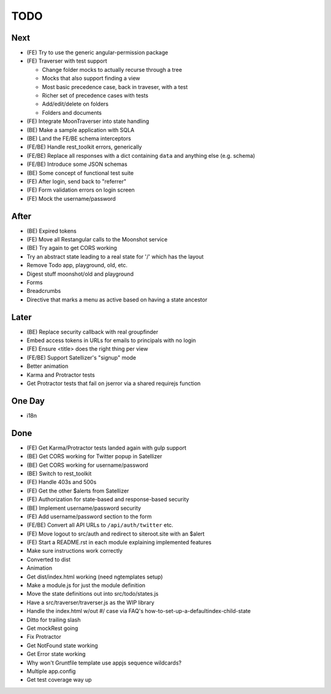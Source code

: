 ====
TODO
====

Next
====

- (FE) Try to use the generic angular-permission package

- (FE) Traverser with test support

  * Change folder mocks to actually recurse through a tree
  * Mocks that also support finding a view
  * Most basic precedence case, back in traveser, with a test
  * Richer set of precedence cases with tests
  * Add/edit/delete on folders
  * Folders and documents

- (FE) Integrate MoonTraverser into state handling

- (BE) Make a sample application with SQLA

- (BE) Land the FE/BE schema interceptors

- (FE/BE) Handle rest_toolkit errors, generically

- (FE/BE) Replace all responses with a dict containing ``data`` and
  anything else (e.g. schema)

- (FE/BE) Introduce some JSON schemas

- (BE) Some concept of functional test suite

- (FE) After login, send back to "referrer"

- (FE) Form validation errors on login screen

- (FE) Mock the username/password


After
=====

- (BE) Expired tokens

- (FE) Move all Restangular calls to the Moonshot service

- (BE) Try again to get CORS working

- Try an abstract state leading to a real state for '/' which has the
  layout

- Remove Todo app, playground, old, etc.

- Digest stuff moonshot/old and playground

- Forms

- Breadcrumbs

- Directive that marks a menu as active based on having a state ancestor


Later
=====

- (BE) Replace security callback with real groupfinder

- Embed access tokens in URLs for emails to principals with no login

- (FE) Ensure <title> does the right thing per view

- (FE/BE) Support Satellizer's "signup" mode

- Better animation

- Karma and Protractor tests

- Get Protractor tests that fail on jserror via a shared requirejs function


One Day
=======

- i18n


Done
====

- (FE) Get Karma/Protractor tests landed again with gulp support

- (BE) Get CORS working for Twitter popup in Satellizer

- (BE) Get CORS working for username/password

- (BE) Switch to rest_toolkit

- (FE) Handle 403s and 500s

- (FE) Get the other $alerts from Satellizer

- (FE) Authorization for state-based and response-based security

- (BE) Implement username/password security

- (FE) Add username/password section to the form

- (FE/BE) Convert all API URLs to ``/api/auth/twitter`` etc.

- (FE) Move logout to src/auth and redirect to siteroot.site with
  an $alert

- (FE) Start a README.rst in each module explaining implemented features

- Make sure instructions work correctly

- Converted to dist

- Animation

- Get dist/index.html working (need ngtemplates setup)

- Make a module.js for just the module definition

- Move the state definitions out into src/todo/states.js

- Have a src/traverser/traverser.js as the WIP library

- Handle the index.html w/out #/ case via FAQ's
  how-to-set-up-a-defaultindex-child-state

- Ditto for trailing slash

- Get mockRest going

- Fix Protractor

- Get NotFound state working

- Get Error state working

- Why won't Gruntfile template use appjs sequence wildcards?

- Multiple app.config

- Get test coverage way up

